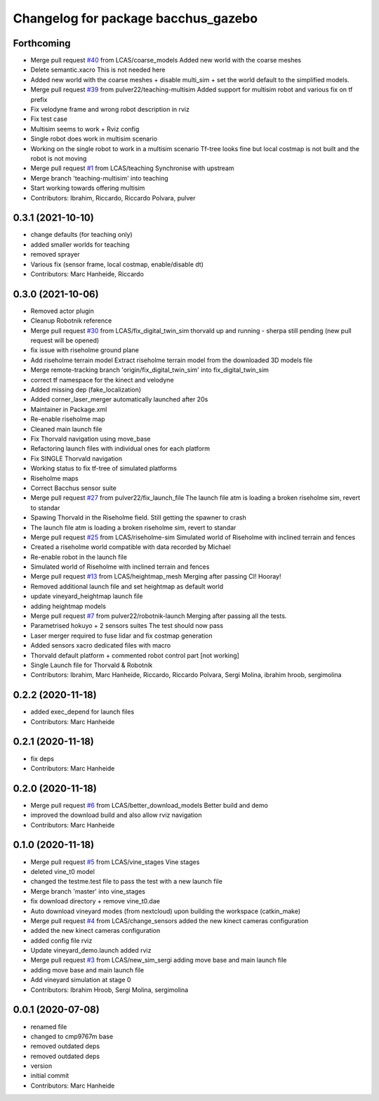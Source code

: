 ^^^^^^^^^^^^^^^^^^^^^^^^^^^^^^^^^^^^
Changelog for package bacchus_gazebo
^^^^^^^^^^^^^^^^^^^^^^^^^^^^^^^^^^^^

Forthcoming
-----------
* Merge pull request `#40 <https://github.com/LCAS/bacchus_lcas/issues/40>`_ from LCAS/coarse_models
  Added new world with the coarse meshes
* Delete semantic.xacro
  This is not needed here
* Added new world with the coarse meshes
  + disable multi_sim + set the world default to the simplified models.
* Merge pull request `#39 <https://github.com/LCAS/bacchus_lcas/issues/39>`_ from pulver22/teaching-multisim
  Added support for multisim robot and various fix on tf prefix
* Fix velodyne frame and wrong robot description in rviz
* Fix test case
* Multisim seems to work + Rviz config
* Single robot does work in multisim scenario
* Working on the single robot to work in a multisim scenario
  Tf-tree looks fine but local costmap is not built and the robot is not moving
* Merge pull request `#1 <https://github.com/LCAS/bacchus_lcas/issues/1>`_ from LCAS/teaching
  Synchronise with upstream
* Merge branch 'teaching-multisim' into teaching
* Start working towards offering multisim
* Contributors: Ibrahim, Riccardo, Riccardo Polvara, pulver

0.3.1 (2021-10-10)
------------------
* change defaults (for teaching only)
* added smaller worlds for teaching
* removed sprayer
* Various fix (sensor frame, local costmap, enable/disable dt)
* Contributors: Marc Hanheide, Riccardo

0.3.0 (2021-10-06)
------------------
* Removed actor plugin
* Cleanup Robotnik reference
* Merge pull request `#30 <https://github.com/LCAS/bacchus_lcas/issues/30>`_ from LCAS/fix_digital_twin_sim
  thorvald up and running - sherpa still pending (new pull request will be opened)
* fix issue with riseholme ground plane
* Add riseholme terrain model
  Extract riseholme terrain model from the downloaded 3D models file
* Merge remote-tracking branch 'origin/fix_digital_twin_sim' into fix_digital_twin_sim
* correct tf namespace for the kinect and velodyne
* Added missing dep (fake_localization)
* Added corner_laser_merger automatically launched after 20s
* Maintainer in Package.xml
* Re-enable riseholme map
* Cleaned main launch file
* Fix Thorvald navigation using move_base
* Refactoring launch files with individual ones for each platform
* Fix SINGLE Thorvald navigation
* Working status to fix tf-tree of simulated platforms
* Riseholme maps
* Correct Bacchus sensor suite
* Merge pull request `#27 <https://github.com/LCAS/bacchus_lcas/issues/27>`_ from pulver22/fix_launch_file
  The launch file atm is loading a broken riseholme sim, revert to standar
* Spawing Thorvald in the Riseholme field.
  Still getting the spawner to crash
* The launch file atm is loading a broken riseholme sim, revert to standar
* Merge pull request `#25 <https://github.com/LCAS/bacchus_lcas/issues/25>`_ from LCAS/riseholme-sim
  Simulated world of Riseholme with inclined terrain and fences
* Created a riseholme world compatible with data recorded by Michael
* Re-enable robot in the launch file
* Simulated world of Riseholme with inclined terrain and fences
* Merge pull request `#13 <https://github.com/LCAS/bacchus_lcas/issues/13>`_ from LCAS/heightmap_mesh
  Merging after passing CI! Hooray!
* Removed additional launch file and set heightmap as default world
* update vineyard_heightmap launch file
* adding heightmap models
* Merge pull request `#7 <https://github.com/LCAS/bacchus_lcas/issues/7>`_ from pulver22/robotnik-launch
  Merging after passing all the tests.
* Parametrised hokuyo + 2 sensors suites
  The test should now pass
* Laser merger required to fuse lidar and fix costmap generation
* Added sensors xacro dedicated files with macro
* Thorvald default platform + commented robot control part [not working]
* Single Launch file for Thorvald & Robotnik
* Contributors: Ibrahim, Marc Hanheide, Riccardo, Riccardo Polvara, Sergi Molina, ibrahim hroob, sergimolina

0.2.2 (2020-11-18)
------------------
* added exec_depend for launch files
* Contributors: Marc Hanheide

0.2.1 (2020-11-18)
------------------
* fix deps
* Contributors: Marc Hanheide

0.2.0 (2020-11-18)
------------------
* Merge pull request `#6 <https://github.com/LCAS/bacchus_lcas/issues/6>`_ from LCAS/better_download_models
  Better build and demo
* improved the download build and also allow rviz navigation
* Contributors: Marc Hanheide

0.1.0 (2020-11-18)
------------------
* Merge pull request `#5 <https://github.com/LCAS/bacchus_lcas/issues/5>`_ from LCAS/vine_stages
  Vine stages
* deleted vine_t0 model
* changed the testme.test file to pass the test with a new launch file
* Merge branch 'master' into vine_stages
* fix download directory + remove vine_t0.dae
* Auto download vineyard modes (from nextcloud) upon building the workspace (catkin_make)
* Merge pull request `#4 <https://github.com/LCAS/bacchus_lcas/issues/4>`_ from LCAS/change_sensors
  added the new kinect cameras configuration
* added the new kinect cameras configuration
* added config file rviz
* Update vineyard_demo.launch
  added rviz
* Merge pull request `#3 <https://github.com/LCAS/bacchus_lcas/issues/3>`_ from LCAS/new_sim_sergi
  adding move base and main launch file
* adding move base and main launch file
* Add vineyard simulation at stage 0
* Contributors: Ibrahim Hroob, Sergi Molina, sergimolina

0.0.1 (2020-07-08)
------------------
* renamed file
* changed to cmp9767m base
* removed outdated deps
* removed outdated deps
* version
* initial commit
* Contributors: Marc Hanheide
